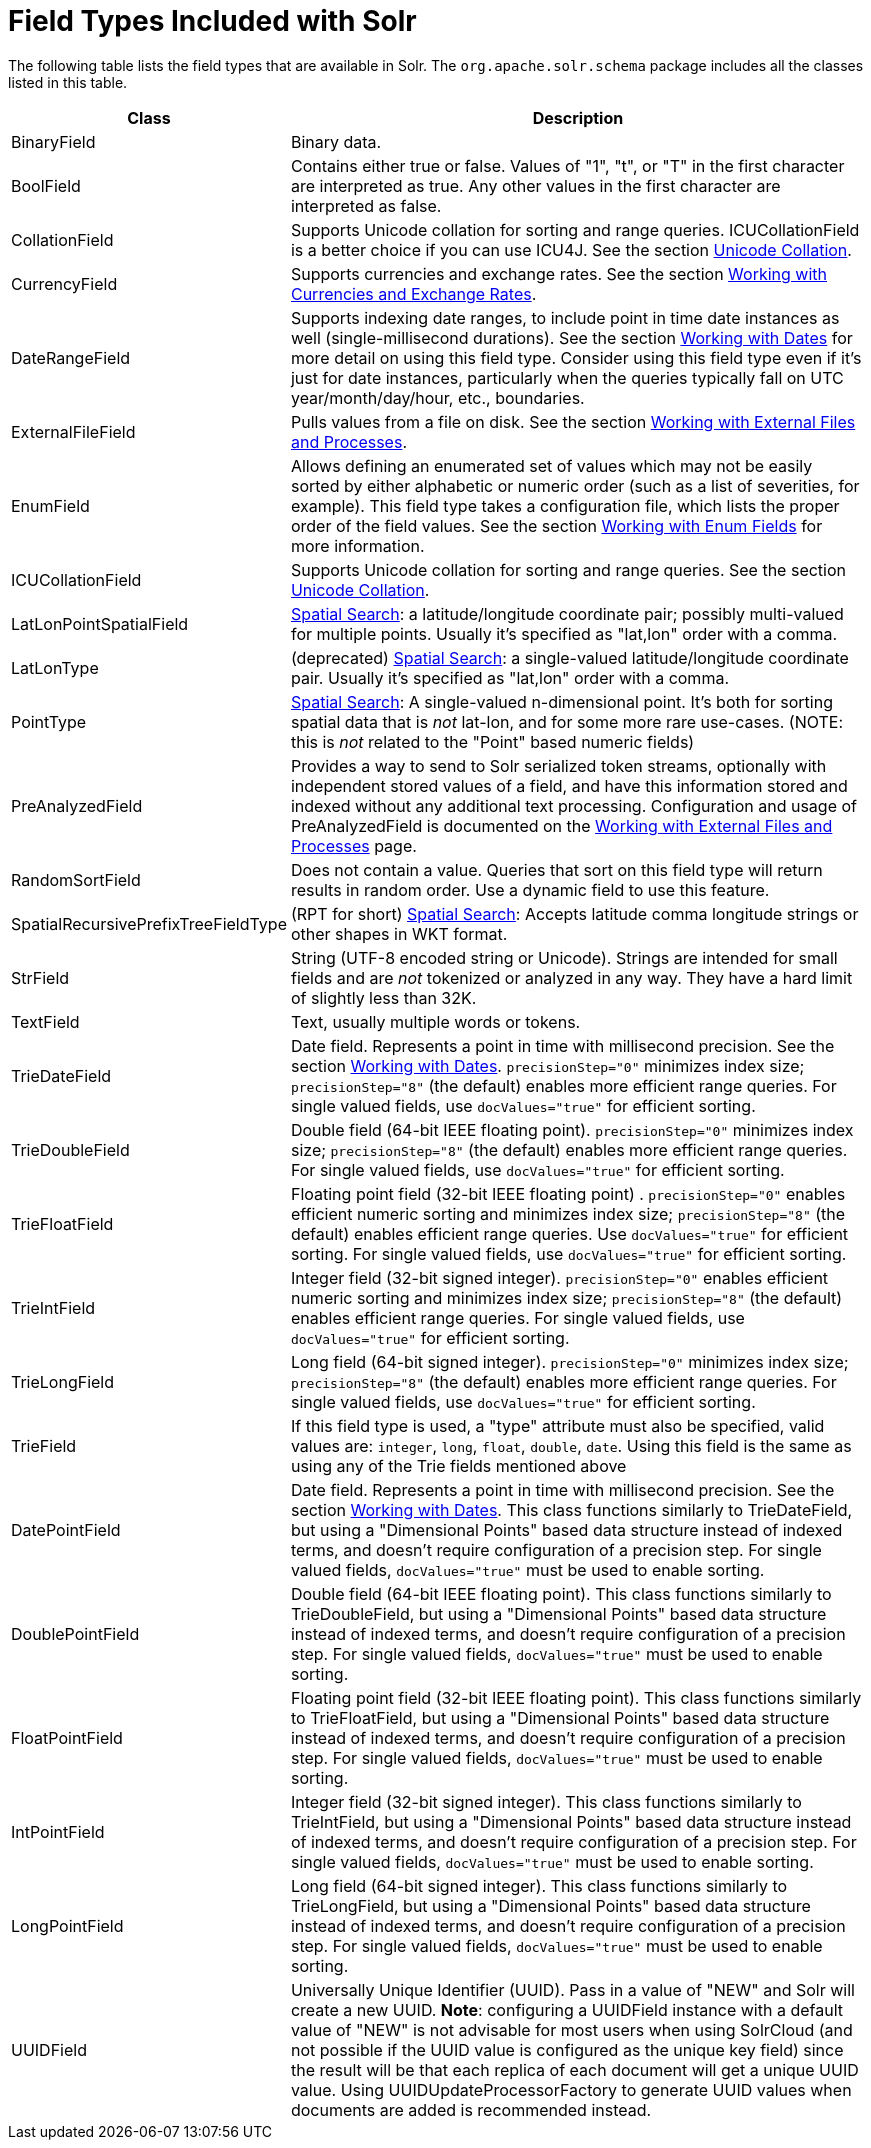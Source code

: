 = Field Types Included with Solr
:page-shortname: field-types-included-with-solr
:page-permalink: field-types-included-with-solr.html
// Licensed to the Apache Software Foundation (ASF) under one
// or more contributor license agreements.  See the NOTICE file
// distributed with this work for additional information
// regarding copyright ownership.  The ASF licenses this file
// to you under the Apache License, Version 2.0 (the
// "License"); you may not use this file except in compliance
// with the License.  You may obtain a copy of the License at
//
//   http://www.apache.org/licenses/LICENSE-2.0
//
// Unless required by applicable law or agreed to in writing,
// software distributed under the License is distributed on an
// "AS IS" BASIS, WITHOUT WARRANTIES OR CONDITIONS OF ANY
// KIND, either express or implied.  See the License for the
// specific language governing permissions and limitations
// under the License.

The following table lists the field types that are available in Solr. The `org.apache.solr.schema` package includes all the classes listed in this table.

// TODO: Change column width to %autowidth.spread when https://github.com/asciidoctor/asciidoctor-pdf/issues/599 is fixed

[cols="25,75",options="header"]
|===
|Class |Description
|BinaryField |Binary data.
|BoolField |Contains either true or false. Values of "1", "t", or "T" in the first character are interpreted as true. Any other values in the first character are interpreted as false.
|CollationField |Supports Unicode collation for sorting and range queries. ICUCollationField is a better choice if you can use ICU4J. See the section <<language-analysis.adoc#LanguageAnalysis-UnicodeCollation,Unicode Collation>>.
|CurrencyField |Supports currencies and exchange rates. See the section <<working-with-currencies-and-exchange-rates.adoc#working-with-currencies-and-exchange-rates,Working with Currencies and Exchange Rates>>.
|DateRangeField |Supports indexing date ranges, to include point in time date instances as well (single-millisecond durations). See the section <<working-with-dates.adoc#working-with-dates,Working with Dates>> for more detail on using this field type. Consider using this field type even if it's just for date instances, particularly when the queries typically fall on UTC year/month/day/hour, etc., boundaries.
|ExternalFileField |Pulls values from a file on disk. See the section <<working-with-external-files-and-processes.adoc#working-with-external-files-and-processes,Working with External Files and Processes>>.
|EnumField |Allows defining an enumerated set of values which may not be easily sorted by either alphabetic or numeric order (such as a list of severities, for example). This field type takes a configuration file, which lists the proper order of the field values. See the section <<working-with-enum-fields.adoc#working-with-enum-fields,Working with Enum Fields>> for more information.
|ICUCollationField |Supports Unicode collation for sorting and range queries. See the section <<language-analysis.adoc#LanguageAnalysis-UnicodeCollation,Unicode Collation>>.
|LatLonPointSpatialField |<<spatial-search.adoc#spatial-search,Spatial Search>>: a latitude/longitude coordinate pair; possibly multi-valued for multiple points. Usually it's specified as "lat,lon" order with a comma.
|LatLonType |(deprecated) <<spatial-search.adoc#spatial-search,Spatial Search>>: a single-valued latitude/longitude coordinate pair. Usually it's specified as "lat,lon" order with a comma.
|PointType |<<spatial-search.adoc#spatial-search,Spatial Search>>: A single-valued n-dimensional point. It's both for sorting spatial data that is _not_ lat-lon, and for some more rare use-cases. (NOTE: this is _not_ related to the "Point" based numeric fields)
|PreAnalyzedField |Provides a way to send to Solr serialized token streams, optionally with independent stored values of a field, and have this information stored and indexed without any additional text processing. Configuration and usage of PreAnalyzedField is documented on the <<working-with-external-files-and-processes.adoc#WorkingwithExternalFilesandProcesses-ThePreAnalyzedFieldType,Working with External Files and Processes>> page.
|RandomSortField |Does not contain a value. Queries that sort on this field type will return results in random order. Use a dynamic field to use this feature.
|SpatialRecursivePrefixTreeFieldType |(RPT for short) <<spatial-search.adoc#spatial-search,Spatial Search>>: Accepts latitude comma longitude strings or other shapes in WKT format.
|StrField |String (UTF-8 encoded string or Unicode). Strings are intended for small fields and are _not_ tokenized or analyzed in any way. They have a hard limit of slightly less than 32K.
|TextField |Text, usually multiple words or tokens.
|TrieDateField |Date field. Represents a point in time with millisecond precision. See the section <<working-with-dates.adoc#working-with-dates,Working with Dates>>. `precisionStep="0"` minimizes index size; `precisionStep="8"` (the default) enables more efficient range queries. For single valued fields, use `docValues="true"` for efficient sorting.
|TrieDoubleField |Double field (64-bit IEEE floating point). `precisionStep="0"` minimizes index size; `precisionStep="8"` (the default) enables more efficient range queries. For single valued fields, use `docValues="true"` for efficient sorting.
|TrieFloatField |Floating point field (32-bit IEEE floating point) . `precisionStep="0"` enables efficient numeric sorting and minimizes index size; `precisionStep="8"` (the default) enables efficient range queries. Use `docValues="true"` for efficient sorting. For single valued fields, use `docValues="true"` for efficient sorting.
|TrieIntField |Integer field (32-bit signed integer). `precisionStep="0"` enables efficient numeric sorting and minimizes index size; `precisionStep="8"` (the default) enables efficient range queries. For single valued fields, use `docValues="true"` for efficient sorting.
|TrieLongField |Long field (64-bit signed integer). `precisionStep="0"` minimizes index size; `precisionStep="8"` (the default) enables more efficient range queries. For single valued fields, use `docValues="true"` for efficient sorting.
|TrieField |If this field type is used, a "type" attribute must also be specified, valid values are: `integer`, `long`, `float`, `double`, `date`. Using this field is the same as using any of the Trie fields mentioned above
|DatePointField |Date field. Represents a point in time with millisecond precision. See the section <<working-with-dates.adoc#working-with-dates,Working with Dates>>. This class functions similarly to TrieDateField, but using a "Dimensional Points" based data structure instead of indexed terms, and doesn't require configuration of a precision step. For single valued fields, `docValues="true"` must be used to enable sorting.
|DoublePointField |Double field (64-bit IEEE floating point). This class functions similarly to TrieDoubleField, but using a "Dimensional Points" based data structure instead of indexed terms, and doesn't require configuration of a precision step. For single valued fields, `docValues="true"` must be used to enable sorting.
|FloatPointField |Floating point field (32-bit IEEE floating point). This class functions similarly to TrieFloatField, but using a "Dimensional Points" based data structure instead of indexed terms, and doesn't require configuration of a precision step. For single valued fields, `docValues="true"` must be used to enable sorting.
|IntPointField |Integer field (32-bit signed integer). This class functions similarly to TrieIntField, but using a "Dimensional Points" based data structure instead of indexed terms, and doesn't require configuration of a precision step. For single valued fields, `docValues="true"` must be used to enable sorting.
|LongPointField |Long field (64-bit signed integer). This class functions similarly to TrieLongField, but using a "Dimensional Points" based data structure instead of indexed terms, and doesn't require configuration of a precision step. For single valued fields, `docValues="true"` must be used to enable sorting.
|UUIDField |Universally Unique Identifier (UUID). Pass in a value of "NEW" and Solr will create a new UUID. *Note*: configuring a UUIDField instance with a default value of "NEW" is not advisable for most users when using SolrCloud (and not possible if the UUID value is configured as the unique key field) since the result will be that each replica of each document will get a unique UUID value. Using UUIDUpdateProcessorFactory to generate UUID values when documents are added is recommended instead.
|===
